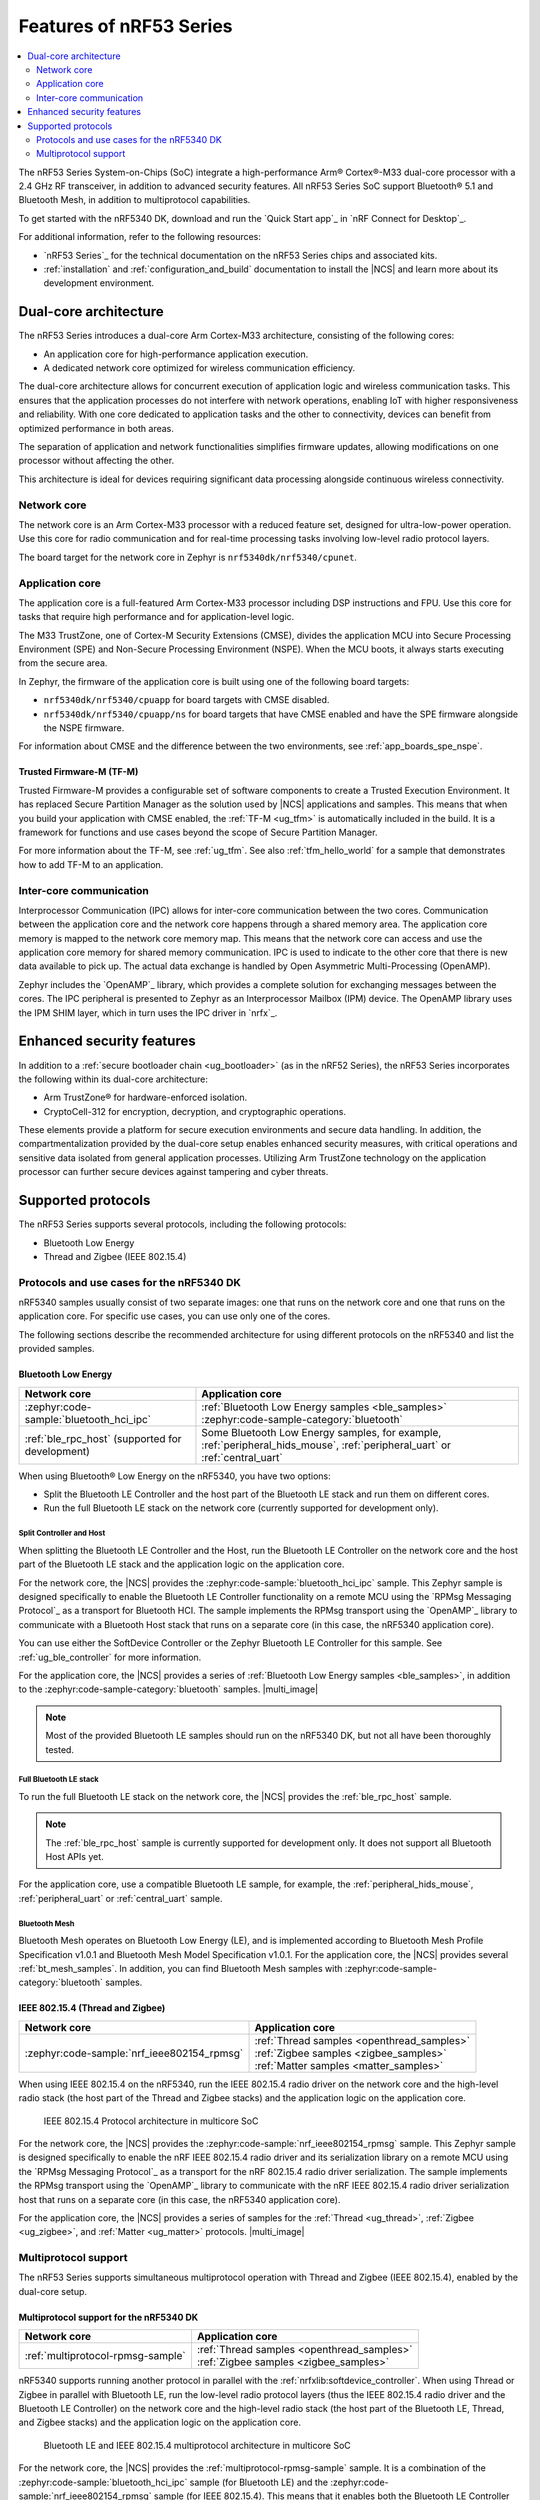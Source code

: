 .. _features_nrf53:

Features of nRF53 Series
########################

.. contents::
   :local:
   :depth: 2

The nRF53 Series System-on-Chips (SoC) integrate a high-performance Arm® Cortex®-M33 dual-core processor with a 2.4 GHz RF transceiver, in addition to advanced security features.
All nRF53 Series SoC support Bluetooth® 5.1 and Bluetooth Mesh, in addition to multiprotocol capabilities.

To get started with the nRF5340 DK, download and run the `Quick Start app`_ in `nRF Connect for Desktop`_.

For additional information, refer to the following resources:

* `nRF53 Series`_ for the technical documentation on the nRF53 Series chips and associated kits.
* :ref:`installation` and :ref:`configuration_and_build` documentation to install the |NCS| and learn more about its development environment.

Dual-core architecture
**********************

The nRF53 Series introduces a dual-core Arm Cortex-M33 architecture, consisting of the following cores:

* An application core for high-performance application execution.
* A dedicated network core optimized for wireless communication efficiency.

The dual-core architecture allows for concurrent execution of application logic and wireless communication tasks.
This ensures that the application processes do not interfere with network operations, enabling IoT with higher responsiveness and reliability.
With one core dedicated to application tasks and the other to connectivity, devices can benefit from optimized performance in both areas.

The separation of application and network functionalities simplifies firmware updates, allowing modifications on one processor without affecting the other.

This architecture is ideal for devices requiring significant data processing alongside continuous wireless connectivity.

.. _ug_nrf5340_intro_net_core:

Network core
============

The network core is an Arm Cortex-M33 processor with a reduced feature set, designed for ultra-low-power operation.
Use this core for radio communication and for real-time processing tasks involving low-level radio protocol layers.

The board target for the network core in Zephyr is ``nrf5340dk/nrf5340/cpunet``.

.. _ug_nrf5340_intro_app_core:

Application core
================

The application core is a full-featured Arm Cortex-M33 processor including DSP instructions and FPU.
Use this core for tasks that require high performance and for application-level logic.

The M33 TrustZone, one of Cortex-M Security Extensions (CMSE), divides the application MCU into Secure Processing Environment (SPE) and Non-Secure Processing Environment (NSPE).
When the MCU boots, it always starts executing from the secure area.

In Zephyr, the firmware of the application core is built using one of the following board targets:

* ``nrf5340dk/nrf5340/cpuapp`` for board targets with CMSE disabled.
* ``nrf5340dk/nrf5340/cpuapp/ns`` for board targets that have CMSE enabled and have the SPE firmware alongside the NSPE firmware.

For information about CMSE and the difference between the two environments, see :ref:`app_boards_spe_nspe`.

Trusted Firmware-M (TF-M)
-------------------------

Trusted Firmware-M provides a configurable set of software components to create a Trusted Execution Environment.
It has replaced Secure Partition Manager as the solution used by |NCS| applications and samples.
This means that when you build your application with CMSE enabled, the :ref:`TF-M <ug_tfm>` is automatically included in the build.
It is a framework for functions and use cases beyond the scope of Secure Partition Manager.

For more information about the TF-M, see :ref:`ug_tfm`.
See also :ref:`tfm_hello_world` for a sample that demonstrates how to add TF-M to an application.

.. _ug_nrf5340_intro_inter_core:

Inter-core communication
========================

Interprocessor Communication (IPC) allows for inter-core communication between the two cores.
Communication between the application core and the network core happens through a shared memory area.
The application core memory is mapped to the network core memory map.
This means that the network core can access and use the application core memory for shared memory communication.
IPC is used to indicate to the other core that there is new data available to pick up.
The actual data exchange is handled by Open Asymmetric Multi-Processing (OpenAMP).

Zephyr includes the `OpenAMP`_ library, which provides a complete solution for exchanging messages between the cores.
The IPC peripheral is presented to Zephyr as an Interprocessor Mailbox (IPM) device.
The OpenAMP library uses the IPM SHIM layer, which in turn uses the IPC driver in `nrfx`_.

Enhanced security features
**************************

In addition to a :ref:`secure bootloader chain <ug_bootloader>` (as in the nRF52 Series), the nRF53 Series incorporates the following within its dual-core architecture:

* Arm TrustZone® for hardware-enforced isolation.
* CryptoCell-312 for encryption, decryption, and cryptographic operations.

These elements provide a platform for secure execution environments and secure data handling.
In addition, the compartmentalization provided by the dual-core setup enables enhanced security measures, with critical operations and sensitive data isolated from general application processes.
Utilizing Arm TrustZone technology on the application processor can further secure devices against tampering and cyber threats.

Supported protocols
*******************

The nRF53 Series supports several protocols, including the following protocols:

* Bluetooth Low Energy
* Thread and Zigbee (IEEE 802.15.4)

.. _ug_nrf5340_protocols:

Protocols and use cases for the nRF5340 DK
==========================================

nRF5340 samples usually consist of two separate images: one that runs on the network core and one that runs on the application core.
For specific use cases, you can use only one of the cores.

The following sections describe the recommended architecture for using different protocols on the nRF5340 and list the provided samples.

Bluetooth Low Energy
--------------------

.. list-table::
   :header-rows: 1

   * - Network core
     - Application core
   * - :zephyr:code-sample:`bluetooth_hci_ipc`
     - | :ref:`Bluetooth Low Energy samples <ble_samples>`
       | :zephyr:code-sample-category:`bluetooth`
   * - :ref:`ble_rpc_host` (supported for development)
     - Some Bluetooth Low Energy samples, for example, :ref:`peripheral_hids_mouse`, :ref:`peripheral_uart` or :ref:`central_uart`

When using Bluetooth® Low Energy on the nRF5340, you have two options:

* Split the Bluetooth LE Controller and the host part of the Bluetooth LE stack and run them on different cores.
* Run the full Bluetooth LE stack on the network core (currently supported for development only).

Split Controller and Host
+++++++++++++++++++++++++

When splitting the Bluetooth LE Controller and the Host, run the Bluetooth LE Controller on the network core and the host part of the Bluetooth LE stack and the application logic on the application core.

For the network core, the |NCS| provides the :zephyr:code-sample:`bluetooth_hci_ipc` sample.
This Zephyr sample is designed specifically to enable the Bluetooth LE Controller functionality on a remote MCU using the `RPMsg Messaging Protocol`_ as a transport for Bluetooth HCI.
The sample implements the RPMsg transport using the `OpenAMP`_ library to communicate with a Bluetooth Host stack that runs on a separate core (in this case, the nRF5340 application core).

You can use either the SoftDevice Controller or the Zephyr Bluetooth LE Controller for this sample.
See :ref:`ug_ble_controller` for more information.

For the application core, the |NCS| provides a series of :ref:`Bluetooth Low Energy samples <ble_samples>`, in addition to the :zephyr:code-sample-category:`bluetooth` samples.
|multi_image|

.. note::
   Most of the provided Bluetooth LE samples should run on the nRF5340 DK, but not all have been thoroughly tested.

Full Bluetooth LE stack
+++++++++++++++++++++++

To run the full Bluetooth LE stack on the network core, the |NCS| provides the :ref:`ble_rpc_host` sample.

.. note::
   The :ref:`ble_rpc_host` sample is currently supported for development only.
   It does not support all Bluetooth Host APIs yet.

For the application core, use a compatible Bluetooth LE sample, for example, the :ref:`peripheral_hids_mouse`, :ref:`peripheral_uart` or :ref:`central_uart` sample.

Bluetooth Mesh
++++++++++++++

Bluetooth Mesh operates on Bluetooth Low Energy (LE), and is implemented according to Bluetooth Mesh Profile Specification v1.0.1 and Bluetooth Mesh Model Specification v1.0.1.
For the application core, the |NCS| provides several :ref:`bt_mesh_samples`.
In addition, you can find Bluetooth Mesh samples with :zephyr:code-sample-category:`bluetooth` samples.

IEEE 802.15.4 (Thread and Zigbee)
---------------------------------

.. list-table::
   :header-rows: 1

   * - Network core
     - Application core
   * - :zephyr:code-sample:`nrf_ieee802154_rpmsg`
     - | :ref:`Thread samples <openthread_samples>`
       | :ref:`Zigbee samples <zigbee_samples>`
       | :ref:`Matter samples <matter_samples>`

When using IEEE 802.15.4 on the nRF5340, run the IEEE 802.15.4 radio driver on the network core and the high-level radio stack (the host part of the Thread and Zigbee stacks) and the application logic on the application core.

.. figure:: images/ieee802154_nrf53_singleprot_design.svg
   :alt: IEEE 802.15.4 Protocol architecture in multicore SoC

   IEEE 802.15.4 Protocol architecture in multicore SoC

For the network core, the |NCS| provides the :zephyr:code-sample:`nrf_ieee802154_rpmsg` sample.
This Zephyr sample is designed specifically to enable the nRF IEEE 802.15.4 radio driver and its serialization library on a remote MCU using the `RPMsg Messaging Protocol`_ as a transport for the nRF 802.15.4 radio driver serialization.
The sample implements the RPMsg transport using the `OpenAMP`_ library to communicate with the nRF IEEE 802.15.4 radio driver serialization host that runs on a separate core (in this case, the nRF5340 application core).

For the application core, the |NCS| provides a series of samples for the :ref:`Thread <ug_thread>`, :ref:`Zigbee <ug_zigbee>`, and :ref:`Matter <ug_matter>` protocols.
|multi_image|

Multiprotocol support
=====================

The nRF53 Series supports simultaneous multiprotocol operation with Thread and Zigbee (IEEE 802.15.4), enabled by the dual-core setup.

.. _ug_nrf5340_protocols_multiprotocol:

Multiprotocol support for the nRF5340 DK
----------------------------------------

.. list-table::
   :header-rows: 1

   * - Network core
     - Application core
   * - :ref:`multiprotocol-rpmsg-sample`
     - | :ref:`Thread samples <openthread_samples>`
       | :ref:`Zigbee samples <zigbee_samples>`

nRF5340 supports running another protocol in parallel with the :ref:`nrfxlib:softdevice_controller`.
When using Thread or Zigbee in parallel with Bluetooth LE, run the low-level radio protocol layers (thus the IEEE 802.15.4 radio driver and the Bluetooth LE Controller) on the network core and the high-level radio stack (the host part of the Bluetooth LE, Thread, and Zigbee stacks) and the application logic on the application core.

.. figure:: images/ieee802154_nrf53_multiprot_design.svg
   :alt: Bluetooth LE and IEEE 802.15.4 multiprotocol architecture in multicore SoC

   Bluetooth LE and IEEE 802.15.4 multiprotocol architecture in multicore SoC

For the network core, the |NCS| provides the :ref:`multiprotocol-rpmsg-sample` sample.
It is a combination of the :zephyr:code-sample:`bluetooth_hci_ipc` sample (for Bluetooth LE) and the :zephyr:code-sample:`nrf_ieee802154_rpmsg` sample (for IEEE 802.15.4).
This means that it enables both the Bluetooth LE Controller and the nRF IEEE 802.15.4 radio driver and simultaneously exposes the functionality of both stacks to the application core using the `RPMsg Messaging Protocol`_.
Separate RPMsg endpoints are used to obtain independent inter-core connections for each stack.

For the application core, the |NCS| provides a series of samples for the :ref:`Thread <ug_thread>` and :ref:`Zigbee <ug_zigbee>` protocols.
|multi_image|
See the :ref:`ug_multiprotocol_support` user guide for instructions on how to enable multiprotocol support for Thread or Zigbee in combination with Bluetooth.


Direct use of the radio peripheral
----------------------------------

.. list-table::
   :header-rows: 1

   * - Network core
     - Application core
   * - | :ref:`direct_test_mode`
       | :ref:`radio_test`
       | :ref:`timeslot_sample`
     - :ref:`nrf5340_empty_app_core`

.. note::
   The above list might not be exhaustive.

Samples that directly use the radio peripheral can run on the network core of the nRF5340.
They do not require any functionality from the application core.

However, on nRF5340, the application core is responsible for starting the network core and connecting its GPIO pins (see :kconfig:option:`CONFIG_SOC_NRF53_CPUNET_ENABLE` and the code in :file:`zephyr/boards/nordic/nrf5340dk/nrf5340_cpunet_reset.c`).
Therefore, you must always program the application core, even if the firmware is supposed to run only on the network core.

You can use the :ref:`nrf5340_empty_app_core` sample for this purpose.
Configure the network core application to automatically include this sample as a child image.
This is the default configuration for the listed network core samples.
For more information, see :kconfig:option:`CONFIG_NCS_SAMPLE_EMPTY_APP_CORE_CHILD_IMAGE` and :ref:`ug_nrf5340_multi_image`.


No radio communication
----------------------
.. list-table::
   :header-rows: 1

   * - Network core
     - Application core
   * - ---
     - | :ref:`NFC samples <nfc_samples>`
       | :ref:`Crypto samples <crypto_samples>`
       | :ref:`tfm_hello_world`
       | :ref:`lpuart_sample`


.. note::
   The above list might not be exhaustive.

Samples that do not need radio communication can run on the application core of the nRF5340.
They do not require any firmware on the network core.
Therefore, the network core can remain empty.

If you want to enable the network core anyway, set the :kconfig:option:`CONFIG_SOC_NRF53_CPUNET_ENABLE` option in the image for the application core.
